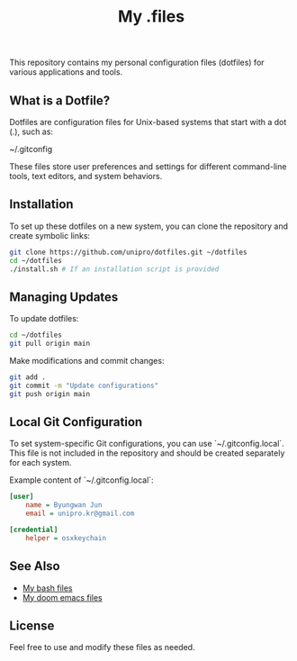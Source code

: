 #+title: My .files

This repository contains my personal configuration files (dotfiles) for various applications and tools.

** What is a Dotfile?
Dotfiles are configuration files for Unix-based systems that start with a dot (.), such as:

~/.gitconfig

These files store user preferences and settings for different command-line tools, text editors, and system behaviors.

** Installation
To set up these dotfiles on a new system, you can clone the repository and create symbolic links:

#+begin_src sh
git clone https://github.com/unipro/dotfiles.git ~/dotfiles
cd ~/dotfiles
./install.sh # If an installation script is provided
#+end_src

** Managing Updates
To update dotfiles:

#+begin_src sh
cd ~/dotfiles
git pull origin main
#+end_src

Make modifications and commit changes:

#+begin_src sh
git add .
git commit -m "Update configurations"
git push origin main
#+end_src

** Local Git Configuration
To set system-specific Git configurations, you can use `~/.gitconfig.local`. This file is not included in the repository and should be created separately for each system.

Example content of `~/.gitconfig.local`:

#+begin_src ini
[user]
    name = Byungwan Jun
    email = unipro.kr@gmail.com

[credential]
    helper = osxkeychain
#+end_src

** See Also

- [[https://github.com/unipro/.bashrc.d][My bash files]]
- [[https://github.com/unipro/.doom.d][My doom emacs files]]

** License
Feel free to use and modify these files as needed.
